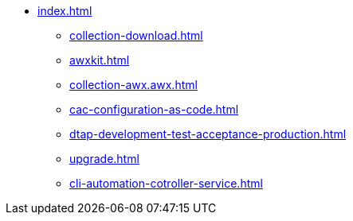 * xref:index.adoc[]
** xref:collection-download.adoc[]
** xref:awxkit.adoc[]
** xref:collection-awx.awx.adoc[]
** xref:cac-configuration-as-code.adoc[]
** xref:dtap-development-test-acceptance-production.adoc[]
** xref:upgrade.adoc[]
** xref:cli-automation-cotroller-service.adoc[]
